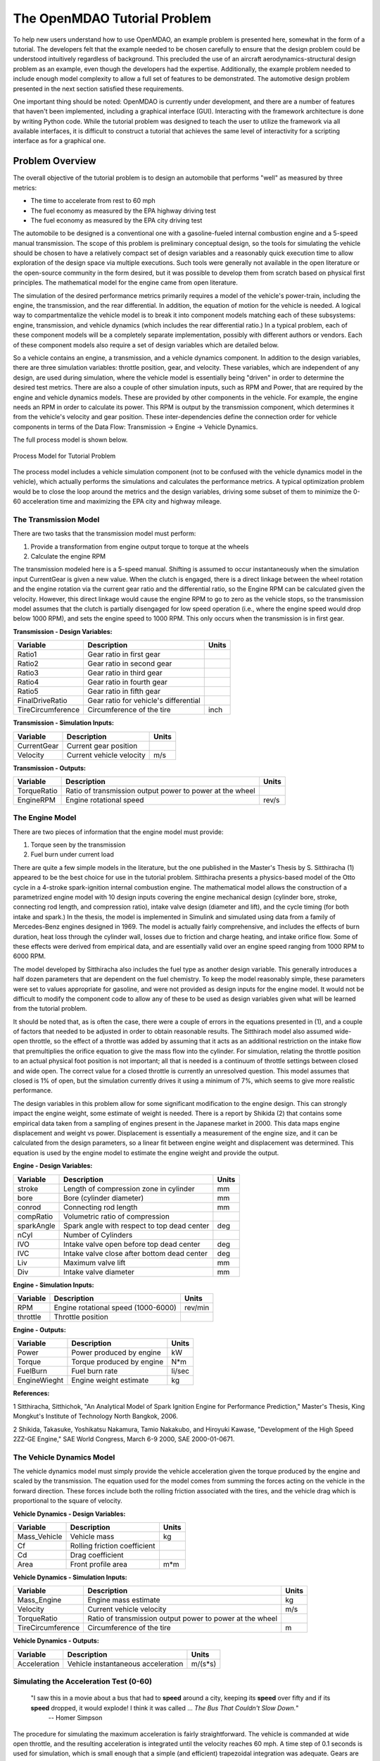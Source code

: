 

The OpenMDAO Tutorial Problem
=============================

To help new users understand how to use OpenMDAO, an example problem is presented here, somewhat in the form of a tutorial. The developers felt that the example needed to be chosen carefully to ensure that the design problem could be understood intuitively regardless of background. This precluded the use of an aircraft aerodynamics-structural design problem as an example, even though the developers had the expertise. Additionally, the example problem needed to include enough model complexity to allow a full set of features to be demonstrated. The automotive design problem presented in the next section satisfied these requirements.

One important thing should be noted: OpenMDAO is currently under development, and there are a number of features that haven't been implemented, including a graphical interface (GUI). Interacting with the framework architecture is done by writing Python code. While the tutorial problem was designed to teach the user to utilize the framework via all available interfaces, it is difficult to construct a tutorial that achieves the same level of interactivity for a scripting interface as for a graphical one. 

Problem Overview
----------------

The overall objective of the tutorial problem is to design an automobile that performs "well" as measured by three metrics: 

- The time to accelerate from rest to 60 mph
- The fuel economy as measured by the EPA highway driving test
- The fuel economy as measured by the EPA city driving test

The automobile to be designed is a conventional one with a gasoline-fueled internal combustion engine and a 5-speed manual transmission. The scope of this problem is preliminary conceptual design, so the tools for simulating the vehicle should be chosen to have a relatively compact set of design variables and a reasonably quick execution time to allow exploration of the design space via multiple executions. Such tools were generally not available in the open literature or the open-source community in the form desired, but it was possible to develop them from scratch based on physical first principles. The mathematical model for the engine came from open literature.

The simulation of the desired performance metrics primarily requires a model of the vehicle's power-train, including the engine, the transmission, and the rear differential. In addition, the equation of motion for the vehicle is needed. A logical way to compartmentalize the vehicle model is to break it into component models matching each of these subsystems: engine, transmission, and vehicle dynamics (which includes the rear differential ratio.) In a typical problem, each of these component models will be a completely separate implementation, possibly with different authors or vendors. Each of these component models also require a set of design variables which are detailed below.

So a vehicle contains an engine, a transmission, and a vehicle dynamics component. In addition to the design variables, there are three simulation variables: throttle position, gear, and velocity. These variables, which are independent of any design, are used during simulation, where the vehicle model is essentially being "driven" in order to determine the desired test metrics. There are also a couple of other simulation inputs, such as RPM and Power, that are required by the engine and vehicle dynamics models. These are provided by other components in the vehicle. For example, the engine needs an RPM in order to calculate its power. This RPM is output by the transmission component, which determines it from the vehicle's velocity and gear position. These inter-dependencies define the connection order for vehicle components in terms of the Data Flow: Transmission -> Engine -> Vehicle Dynamics. 

The full process model is shown below.

.. _`Process Model for Tutorial Problem`:

.. figure:: ../../openmdao.examples/openmdao/examples/engine_design/Engine_Example_Process_Diagram.png
   :align: center

   Process Model for Tutorial Problem


The process model includes a vehicle simulation component (not to be confused with the vehicle dynamics model in the vehicle), which actually performs the simulations and calculates the performance metrics. A typical optimization problem would be to close the loop around the metrics and the design variables, driving some subset of them to minimize the 0-60 acceleration time and maximizing the EPA city and highway mileage.


The Transmission Model
______________________

There are two tasks that the transmission model must perform:

1. Provide a transformation from engine output torque to torque at the wheels
2. Calculate the engine RPM

The transmission modeled here is a 5-speed manual. Shifting is assumed to occur instantaneously when the simulation input CurrentGear is given a new value. When the clutch is engaged, there is a direct linkage between the wheel rotation and the engine rotation via the current gear ratio and the differential ratio, so the Engine RPM can be calculated given the velocity. However, this direct linkage would cause the engine RPM to go to zero as the vehicle stops, so the transmission model assumes that the clutch is partially disengaged for low speed operation (i.e., where the engine speed would drop below 1000 RPM), and sets the engine speed to 1000 RPM. This only occurs when the transmission is in first gear.


**Transmission - Design Variables:**

=================  ===========================================  ======
**Variable**	 	  **Description**			**Units**
-----------------  -------------------------------------------  ------
Ratio1		   Gear ratio in first gear			
-----------------  -------------------------------------------  ------
Ratio2		   Gear ratio in second gear			
-----------------  -------------------------------------------  ------
Ratio3		   Gear ratio in third gear			
-----------------  -------------------------------------------  ------
Ratio4		   Gear ratio in fourth gear			
-----------------  -------------------------------------------  ------
Ratio5		   Gear ratio in fifth gear			
-----------------  -------------------------------------------  ------
FinalDriveRatio    Gear ratio for vehicle's differential	
-----------------  -------------------------------------------  ------
TireCircumference  Circumference of the tire			inch
=================  ===========================================  ======

**Transmission - Simulation Inputs:**

=================  ===========================================  ======
**Variable**	 	  **Description**			**Units**
-----------------  -------------------------------------------  ------
CurrentGear	   Current gear position
-----------------  -------------------------------------------  ------
Velocity	   Current vehicle velocity			m/s
=================  ===========================================  ======

**Transmission - Outputs:**

=================  ===========================================  ======
**Variable**	 	  **Description**			**Units**
-----------------  -------------------------------------------  ------
TorqueRatio	   Ratio of transmission output power to power 
                   at the wheel
-----------------  -------------------------------------------  ------
EngineRPM	   Engine rotational speed			rev/s
=================  ===========================================  ======

  
The Engine Model
________________

There are two pieces of information that the engine model must provide:

1. Torque seen by the transmission
2. Fuel burn under current load

There are quite a few simple models in the literature, but the one published in the Master's Thesis by S. Sitthiracha (1) appeared to be the best choice for use in the tutorial problem. Sitthiracha presents a physics-based model of the Otto cycle in a 4-stroke spark-ignition internal combustion engine. The mathematical model allows the construction of a parametrized engine model with 10 design inputs covering the engine mechanical design (cylinder bore, stroke, connecting rod length, and compression ratio), intake valve design (diameter and lift), and the cycle timing (for both intake and spark.) In the thesis, the model is implemented in Simulink and simulated using data from a family of Mercedes-Benz engines designed in 1969. The model is actually fairly comprehensive, and includes the effects of burn duration, heat loss through the cylinder wall, losses due to friction and charge heating, and intake orifice flow. Some of these effects were derived from empirical data, and are essentially valid over an engine speed ranging from 1000 RPM to 6000 RPM.

The model developed by Sitthiracha also includes the fuel type as another design variable. This generally introduces a half dozen parameters that are dependent on the fuel chemistry. To keep the model reasonably simple, these parameters were set to values appropriate for gasoline, and were not provided as design inputs for the engine model. It would not be difficult to modify the component code to allow any of these to be used as design variables given what will be learned from the tutorial problem.

It should be noted that, as is often the case, there were a couple of errors in the equations presented in (1), and a couple of factors that needed to be adjusted in order to obtain reasonable results. The Sitthirach model also assumed wide-open throttle, so the effect of a throttle was added by assuming that it acts as an additional restriction on the intake flow that premultiplies the orifice equation to give the mass flow into the cylinder. For simulation, relating the throttle position to an actual physical foot position is not important; all that is needed is a continuum of throttle settings between closed and wide open. The correct value for a closed throttle is currently an unresolved question. This model assumes that closed is 1% of open, but the simulation currently drives it using a minimum of 7%, which seems to give more realistic performance.

The design variables in this problem allow for some significant modification to the engine design. This can strongly impact the engine weight, some estimate of weight is needed. There is a report by Shikida (2) that contains some empirical data taken from a sampling of engines present in the Japanese market in 2000. This data maps engine displacement and weight vs power. Displacement is essentially a measurement of the engine size, and it can be calculated from the design parameters, so a linear fit between engine weight and displacement was determined. This equation is used by the engine model to estimate the engine weight and provide the output.


**Engine - Design Variables:**

=================  ===========================================  ======
**Variable**	 	  **Description**			**Units**
-----------------  -------------------------------------------  ------
stroke		   Length of compression zone in cylinder	mm		
-----------------  -------------------------------------------  ------
bore		   Bore (cylinder diameter)			mm
-----------------  -------------------------------------------  ------
conrod		   Connecting rod length			mm
-----------------  -------------------------------------------  ------
compRatio	   Volumetric ratio of compression			
-----------------  -------------------------------------------  ------
sparkAngle	   Spark angle with respect to top dead center	deg		
-----------------  -------------------------------------------  ------
nCyl    	   Number of Cylinders	
-----------------  -------------------------------------------  ------
IVO  		   Intake valve open before top dead center     deg
-----------------  -------------------------------------------  ------
IVC  		   Intake valve close after bottom dead center  deg
-----------------  -------------------------------------------  ------
Liv  		   Maximum valve lift                           mm
-----------------  -------------------------------------------  ------
Div  		   Intake valve diameter                        mm
=================  ===========================================  ======

**Engine - Simulation Inputs:**

=================  ===========================================  ======
**Variable**	 	  **Description**			**Units**
-----------------  -------------------------------------------  ------
RPM		   Engine rotational speed (1000-6000)          rev/min
-----------------  -------------------------------------------  ------
throttle	   Throttle position				
=================  ===========================================  ======

**Engine - Outputs:**

=================  ===========================================  ======
**Variable**	 	  **Description**			**Units**
-----------------  -------------------------------------------  ------
Power		   Power produced by engine			kW
-----------------  -------------------------------------------  ------
Torque		   Torque produced by engine			N*m
-----------------  -------------------------------------------  ------
FuelBurn	   Fuel burn rate				li/sec
-----------------  -------------------------------------------  ------
EngineWieght	   Engine weight estimate			kg
=================  ===========================================  ======


**References:**

1 Sitthiracha, Sitthichok, "An Analytical Model of Spark Ignition Engine for Performance Prediction," Master's Thesis, King Mongkut's Institute of Technology North Bangkok, 2006.

2 Shikida, Takasuke, Yoshikatsu Nakamura, Tamio Nakakubo, and Hiroyuki Kawase, "Development of the High Speed 2ZZ-GE Engine," SAE World Congress, March 6-9 2000, SAE 2000-01-0671.

  
The Vehicle Dynamics Model
__________________________

The vehicle dynamics model must simply provide the vehicle acceleration given the torque produced by the engine and scaled by the transmission. The equation used for the model comes from summing the forces acting on the vehicle in the forward direction. These forces include both the rolling friction associated with the tires, and the vehicle drag which is proportional to the square of velocity.



**Vehicle Dynamics - Design Variables:**

=================  ===========================================  ======
**Variable**	 	  **Description**			**Units**
-----------------  -------------------------------------------  ------
Mass_Vehicle	   Vehicle mass					kg
-----------------  -------------------------------------------  ------
Cf		   Rolling friction coefficient			
-----------------  -------------------------------------------  ------
Cd		   Drag coefficient			
-----------------  -------------------------------------------  ------
Area		   Front profile area				m*m
=================  ===========================================  ======

**Vehicle Dynamics - Simulation Inputs:**

=================  ===========================================  ======
**Variable**	 	  **Description**			**Units**
-----------------  -------------------------------------------  ------
Mass_Engine	   Engine mass estimate				kg
-----------------  -------------------------------------------  ------
Velocity	   Current vehicle velocity			m/s
-----------------  -------------------------------------------  ------
TorqueRatio	   Ratio of transmission output power to power 
                   at the wheel
-----------------  -------------------------------------------  ------
TireCircumference  Circumference of the tire			m
=================  ===========================================  ======

**Vehicle Dynamics - Outputs:**

=================  ===========================================  ======
**Variable**	 	  **Description**			**Units**
-----------------  -------------------------------------------  ------
Acceleration	   Vehicle instantaneous acceleration		m/(s*s)
=================  ===========================================  ======


  
Simulating the Acceleration Test (0-60)
_______________________________________


	"I saw this in a movie about a bus that had to **speed** around a city, keeping its **speed** over fifty and if its **speed** dropped, it would explode! I think it was called ... *The Bus That Couldn't Slow Down.*" 
						-- Homer Simpson


The procedure for simulating the maximum acceleration is fairly straightforward. The vehicle is commanded at wide open throttle, and the resulting acceleration is integrated until the velocity reaches 60 mph. A time step of 0.1 seconds is used for simulation, which is small enough that a simple (and efficient) trapezoidal integration was adequate. Gears are shifted at the red line, which is the 6000 RPM limit of the engine model.

It should be noted that shifting at the red line is not always optimal (though it is optimal for the default engine given here.) The optimal shifting RPMs are dependent on the engine's torque curve as well as the gear ratios, so creating a generalized yet more optimal shifting procedure would be more numerically intensive. It would also be possible to promote the shift points as variables, and let an optimizer solve for their locations.


Simulating the EPA Mileage Tests
________________________________

The EPA mileage tests give an estimate of the fuel consumed while driving a pre-determined velocity profile that represents a particular class of driving, the two most well-known of which represent typical city driving and highway driving. These tests aren't actually performed on the open road, but are instead done in the EPA testing garage with the tires on rollers and a hose connected to the exhaust pipe, measuring the  composition of the exhaust gasses. The test still uses a driver, who must follow a velocity profile given on a computer screen. The actual velocity profiles are available on the EPA website as the following gif files:

.. _`EPA City Driving Profile`:

.. figure:: ../images/user-guide/EPA-city.gif
   :align: center

   EPA City Driving Profile

.. _`EPA Highway Driving Profile`:

.. figure:: ../images/user-guide/EPA-highway.gif
   :align: center

   EPA Highway Driving Profile


Note that this simulation will differ from the EPA test in that it actually simulates road conditions, albeit idealized ones. In order to simulate these tests, the vehicle model must be commanded to follow the velocity profiles. In other words, the time history of the gear and throttle position must be found that allow the vehicle to follow these profiles. The fuel consumed is also captured over the profile so that the mileage estimate can be calculated. This can be summarized by the following procedure:

1. Determine acceleration required to reach next velocity point
2. Determine correct gear
3. Solve for throttle position that matches the required acceleration
4. For that gear and throttle setting, save off the fuel burned

The trickiest part of the entire simulation is determining the right gear. The simulation has to test the acceleration at min and max throttle to determine if the required acceleration is possible in that gear. The simulation also has to make sure the engine RPM lies within the its min and max values. For low speed (under 10 mph), the transmission is always set to first gear.

Once the gear is determined, a bisection method is used to find the throttle position that matches the required acceleration within a small tolerance. This solution method converges reasonably quickly, especially when applied over a linear range of a torque curve. However, the EPA profiles are long with many calculation points, so simulating these driving profiles consumes much more CPU time than the acceleration test.


Components
----------

In the previous section, three component models were given that comprise a vehicle model that can simulate its performance. These models have all been implemented as OpenMDAO components written in Python. This section will examine these components.

It is assumed that the user has some familiarity with Python and the basic concepts of object-oriented programming, and has access to the OpenMDAO source tree. From the top of the tree, the following directory contains the pieces needed for the model:

	``openmdao.examples/openmdao/examples/engine_design``

The three engine models have been implemented in transmission.py, engine.py, and vehicle_dynamics.py. It will be useful to browse these files as you learn some of the basic concepts in this tutorial.

**Building a Python Component**

At the highest level, a component is simply something that takes a set of inputs and operates on them, producing a set of outputs. In the OpenMDAO architecture, a class called Component provides this behavior. Any Component has inputs an outputs, and has a function that executes the component, which operates on the inputs to produce the outputs. To create a new component, a new class is created that inherits from the base class Component. A very simple component is shown here:

.. _Code1: 

::

	from openmdao.main import Component

	class Transmission(Component):
	    def __init__(self, name, parent=None, doc=None, directory=''):
        	''' Creates a new Transmission object
	            '''
        	super(Transmission, self).__init__(name, parent, doc, directory)        
        
	    def execute(self):
        	''' The 5-speed manual transmission is simulated by determining the
        	    torque output and engine RPM via the gear ratios.
	            '''

This new Transmission component does nothing yet. It does have the two functions that all components must have. The __init__ function is run once before the model is executed. This is a convenient place to set up simulation constants. It is also where the inputs and outputs will be declared. The super call is always required so that the parent's __init__ function is executed. Similarly, the execute function runs the model. There are some other functions defined in the Component API, but these two are the only ones needed in the tutorial.

The next step is to add the inputs and outputs that are defined in our model description above.

.. _Code2: 

::

	from openmdao.main import Component, Float, Int
	from openmdao.main.variable import INPUT, OUTPUT

	class Transmission(Component):
	    def __init__(self, name, parent=None, doc=None, directory=''):
	        ''' Creates a new Transmission object
        	'''
        
	        super(Transmission, self).__init__(name, parent, doc, directory)        
        
	        Float('Ratio1', self, INPUT, units=None, default=3.54,
        	      doc='Gear Ratio in First Gear')
	        Float('Ratio2', self, INPUT, units=None, default=2.13,
        	      doc='Gear Ratio in Second Gear')
	        Float('Ratio3', self, INPUT, units=None, default=1.36,
        	      doc='Gear Ratio in Third Gear')
	        Float('Ratio4', self, INPUT, units=None, default=1.03,
        	      doc='Gear Ratio in Fourth Gear')
	        Float('Ratio5', self, INPUT, units=None, default=0.72,
        	      doc='Gear Ratio in Fifth Gear')
	        Float('FinalDriveRatio', self, INPUT, units=None, default=2.80,
        	      doc='Final Drive Ratio')
	        Float('TireCirc', self, INPUT, units='inch', default=75.0,
        	      doc='Circumference of tire (inches)')
	
	        Int('CurrentGear', self, INPUT, default=0,
        	      doc='Current Gear')
	        Float('Velocity', self, INPUT, units='mi/h', default=0.0,
        	      doc='Current Velocity of Vehicle')

        	Float('RPM', self, OUTPUT, units='1/min', default=1000.0, 
	              doc='Engine RPM')        
        	Float('TorqueRatio', self, OUTPUT, units=None, default=0.0, 
	              doc='Ratio of output torque to engine torque')   

Note that the addition of inputs and outputs for this component requires several more imports in the first two lines. It is important to become accustomed to only importing those features that you need from the framework base classes instead of loading everything into the workspace. A component's inputs and outputs are called Variables in OpenMDAO. The Variable is actually an object that resides in the component once created, and has several member functions for interaction.

The Float and Int functions are used to create the input and output variables on a component for floating point and integer input respectively. String variables and arrays are also possible using the String and ArrayVariable functions. The Variable constructor requires the first 5 inputs, but also allows a few optional parameters to be specified.

The first parameter gives the variable a name. This name needs to follow Python's standard for variable names, so it must begin with a letter or underscore, and should consist of only alphanumeric characters and the underscore. Keep in mind that a leading underscore is generally used for private data or functions. Also, spaces cannot be used in a variable name.

The second parameter specified the parent, which in this case should be "self", which just means that these variables are all owned by the Transmission component. The third parameter marks this variable as either and input or an output.

The fourth parameter is used to specify the units for this variable. OpenMDAO utilizes the units capability which is part of the Scientific Python package. This allows for unit checking and conversion when connecting the outputs and inputs of components. The units are defined using the definitions given in Scientific Python, which can be found at http://www.astro.rug.nl/efidad/Scientific.Physics.PhysicalQuantities.html. If a variable is dimensionless, the unit should be set to "None".

The fifth required parameter is the default value. Note that a default value must also be defined for outputs.

There are a couple more parameters of interest that can be seen by inspecting the __init__ function in engine.py.

.. _Code3: 

::

        	Float('RPM', self, INPUT, units='1/min', default=1000.0, min_limit=1000,
	              max_limit=6000, doc='Engine RPM')

Here, a minimum and maximum limit have been set for the engine input variable RPM. If the engine component is commanded to operate outside of the limits on this variable, an exception will be thrown. This exception can be caught elsewhere to so that some kind of recovery behavior can be defined (e.g. shifting the gear in the transmission component to lower the engine RPM.)

Finally, transmission.py needs to actually do something when it is executed. This code illustrates how to use the input and output variables to perform calculation. 

.. _Code4: 

::

    def execute(self):
        ''' The 5-speed manual transmission is simulated by determining the
            torque output and engine RPM via the gear ratios.
            '''
        Ratios = [0.0, self.Ratio1, self.Ratio2, self.Ratio3, self.Ratio4,
                  self.Ratio5]
        
        Gear = self.CurrentGear
        
        self.RPM = (Ratios[Gear]*self.FinalDriveRatio*5280.0*12.0*self.Velocity
                    )/(60.0*self.TireCirc)
        self.TorqueRatio = Ratios[Gear]*self.FinalDriveRatio
            
        # At low speeds, hold engine speed at 1000 RPM and feather the clutch
        if self.RPM < 1000.0 and Gear == 1 :
            self.RPM = 1000.0
	    
Inputs and Outputs are objects in our component, so they are accessed using self.variablename, where the variablename is the name given to the variable's constructor. Note that the units checking is bypassed when accessing the variable's value directly. This is fine for calculation inside of the components; units checking is intended to be used more at a higher level, where component inputs and outputs are being connected.


Executing a Component in the Python Shell
-----------------------------------------

The Python implementations of the three component models (engine.py, transmission.py, vehicle_dynamics.py) should all make sense now. This next section will demonstrate how to instantiate and use these components in the Python shell. From the top level directory in your OpenMDAO source tree, go to the ``buildout`` directory. From here, the Python shell can be launched by typing the following at the Unix prompt:

.. _Prompt1: 

::

	[unix_prompt]$ bin/python

The python environment in buildout/bin is a special one that has all of the OpenMDAO site packages installed, including the tutorial problem. The user interface for the default Python shell leaves a lot to be desired, but it is still a good way to demonstrate these components.

An instance of the class Engine can be created by typing the following:

	>>> from openmdao.examples.engine_design.engine import Engine
	>>> MyEngine = Engine("New Engine")

The object MyEngine is an engine created with default values for all of its inputs.


Models and Assemblies
---------------------


Executing a Model
-----------------


Wrapping an External Module using f2py
--------------------------------------

As the most computationally intensive component, the engine model in engine.py is the main performance bottleneck during repeated execution. As an interpreted language, Python is not the ideal choice for the implementation of a numerical algorithm, particularly where performance is important. Much can be gained by implementing the engine model in a compiled language like C or Fortran.



Sockets and Interfaces
----------------------


Solving an Optimization Problem
-------------------------------


Multiobjective Optimization 
---------------------------

Plugins for this feature are not ready yet, but they are coming soon.
